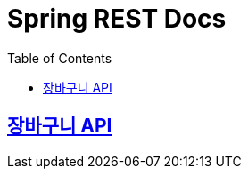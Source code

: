 ifndef::snippets[]
:snippets: ./build/generated-snippets
endif::[]

= Spring REST Docs
:toc: left
:toclevels: 2
:sectlinks:

== link:cart/cart.html[장바구니 API]
